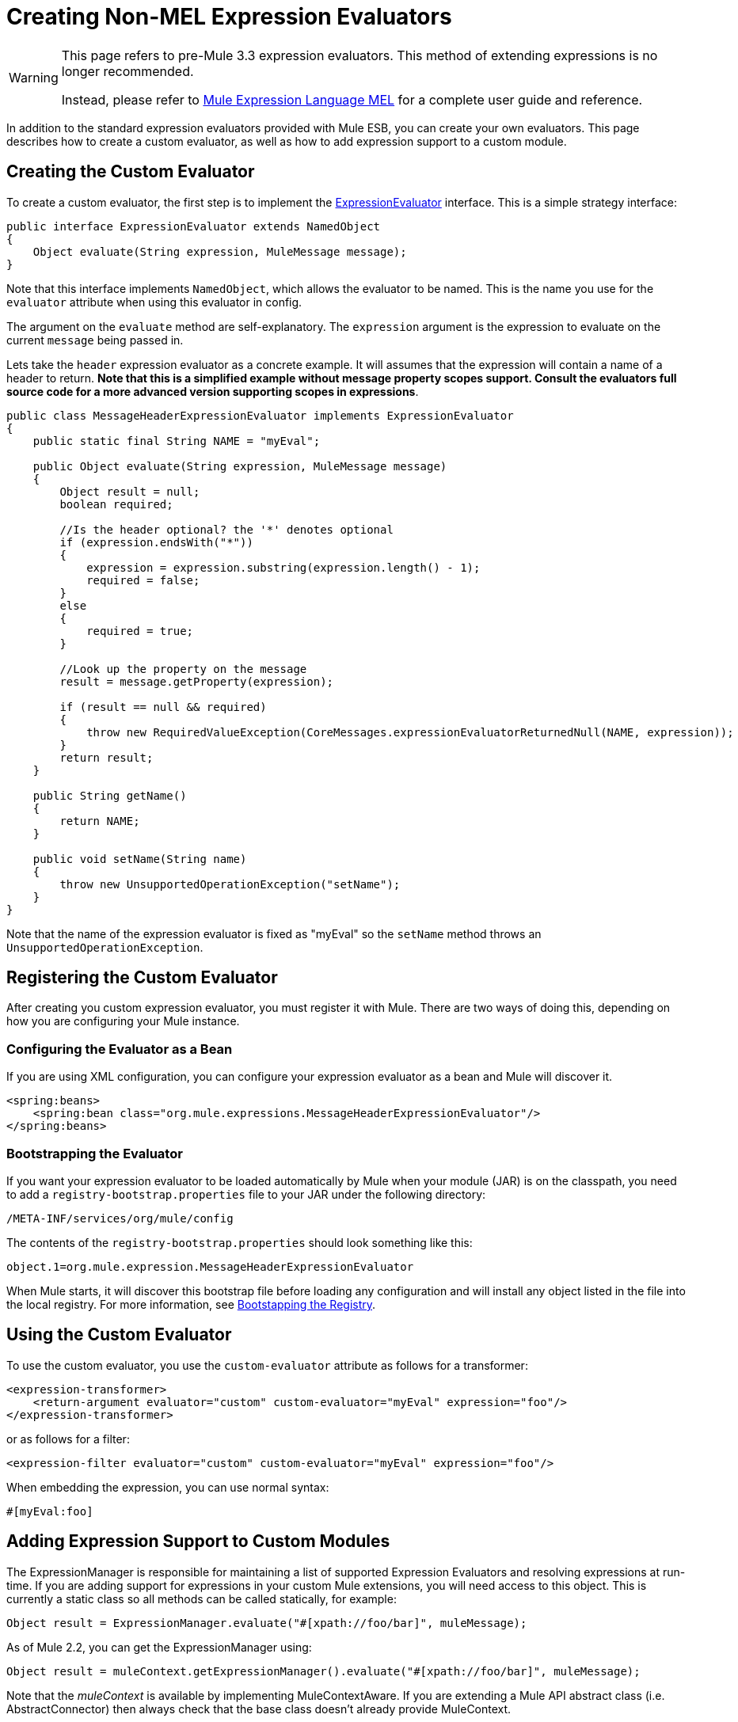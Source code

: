 = Creating Non-MEL Expression Evaluators

[WARNING]
====
This page refers to pre-Mule 3.3 expression evaluators. This method of extending expressions is no longer recommended.

Instead, please refer to link:/mule-user-guide/v/3.3/mule-expression-language-mel[Mule Expression Language MEL] for a complete user guide and reference.
====

In addition to the standard expression evaluators provided with Mule ESB, you can create your own evaluators. This page describes how to create a custom evaluator, as  well as how to add expression support to a custom module.

== Creating the Custom Evaluator

To create a custom evaluator, the first step is to implement the link:/docs/site/3.0.0/apidocs/org/mule/api/expression/ExpressionEvaluator.html[ExpressionEvaluator] interface. This is a simple strategy interface:

[source, java, linenums]
----
public interface ExpressionEvaluator extends NamedObject
{
    Object evaluate(String expression, MuleMessage message);
}
----

Note that this interface implements `NamedObject`, which allows the evaluator to be named. This is the name you use for the `evaluator` attribute when using this evaluator in config.

The argument on the `evaluate` method are self-explanatory. The `expression` argument is the expression to evaluate on the current `message` being passed in.

Lets take the `header` expression evaluator as a concrete example. It will assumes that the expression will contain a name of a header to return. *Note that this is a simplified example without message property scopes support. Consult the evaluators full source code for a more advanced version supporting scopes in expressions*.

[source, java, linenums]
----
public class MessageHeaderExpressionEvaluator implements ExpressionEvaluator
{
    public static final String NAME = "myEval";
 
    public Object evaluate(String expression, MuleMessage message)
    {
        Object result = null;
        boolean required;
   
        //Is the header optional? the '*' denotes optional
        if (expression.endsWith("*"))
        {
            expression = expression.substring(expression.length() - 1);
            required = false;
        }
        else
        {
            required = true;
        }
  
        //Look up the property on the message
        result = message.getProperty(expression);
 
        if (result == null && required)
        {
            throw new RequiredValueException(CoreMessages.expressionEvaluatorReturnedNull(NAME, expression));
        }
        return result;
    }
 
    public String getName()
    {
        return NAME;
    }
 
    public void setName(String name)
    {
        throw new UnsupportedOperationException("setName");
    }
}
----

Note that the name of the expression evaluator is fixed as "myEval" so the `setName` method throws an `UnsupportedOperationException`.

== Registering the Custom Evaluator

After creating you custom expression evaluator, you must register it with Mule. There are two ways of doing this, depending on how you are configuring your Mule instance.

=== Configuring the Evaluator as a Bean

If you are using XML configuration, you can configure your expression evaluator as a bean and Mule will discover it.

[source, xml, linenums]
----
<spring:beans>
    <spring:bean class="org.mule.expressions.MessageHeaderExpressionEvaluator"/>
</spring:beans>
----

=== Bootstrapping the Evaluator

If you want your expression evaluator to be loaded automatically by Mule when your module (JAR) is on the classpath, you need to add a `registry-bootstrap.properties` file to your JAR under the following directory:

[source, code, linenums]
----
/META-INF/services/org/mule/config
----

The contents of the `registry-bootstrap.properties` should look something like this:

[source, code, linenums]
----
object.1=org.mule.expression.MessageHeaderExpressionEvaluator
----

When Mule starts, it will discover this bootstrap file before loading any configuration and will install any object listed in the file into the local registry. For more information, see link:/mule-user-guide/v/3.3/bootstrapping-the-registry[Bootstapping the Registry].

== Using the Custom Evaluator

To use the custom evaluator, you use the `custom-evaluator` attribute as follows for a transformer:

[source, xml, linenums]
----
<expression-transformer>
    <return-argument evaluator="custom" custom-evaluator="myEval" expression="foo"/>
</expression-transformer>
----

or as follows for a filter:

[source, xml, linenums]
----
<expression-filter evaluator="custom" custom-evaluator="myEval" expression="foo"/>
----

When embedding the expression, you can use normal syntax:

[source, code, linenums]
----
#[myEval:foo]
----

== Adding Expression Support to Custom Modules

The ExpressionManager is responsible for maintaining a list of supported Expression Evaluators and resolving expressions at run-time. If you are adding support for expressions in your custom Mule extensions, you will need access to this object. This is currently a static class so all methods can be called statically, for example:

[source, code, linenums]
----
Object result = ExpressionManager.evaluate("#[xpath://foo/bar]", muleMessage);
----

As of Mule 2.2, you can get the ExpressionManager using:

[source, code, linenums]
----
Object result = muleContext.getExpressionManager().evaluate("#[xpath://foo/bar]", muleMessage);
----

Note that the _muleContext_ is available by implementing MuleContextAware. If you are extending a Mule API abstract class (i.e. AbstractConnector) then always check that the base class doesn't already provide MuleContext.
